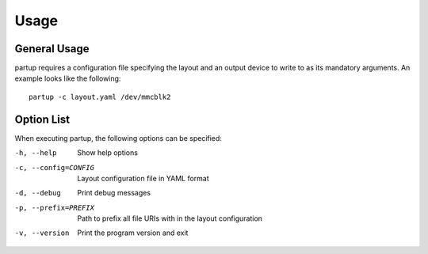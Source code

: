 Usage
=====

General Usage
-------------

partup requires a configuration file specifying the layout and an output device
to write to as its mandatory arguments. An example looks like the following::

   partup -c layout.yaml /dev/mmcblk2

Option List
-----------

When executing partup, the following options can be specified:

-h, --help              Show help options
-c, --config=CONFIG     Layout configuration file in YAML format
-d, --debug             Print debug messages
-p, --prefix=PREFIX     Path to prefix all file URIs with in the layout configuration
-v, --version           Print the program version and exit

